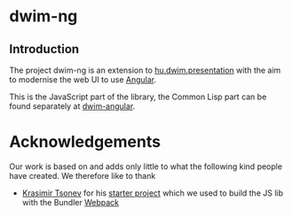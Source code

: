 * dwim-ng

** Introduction

The project dwim-ng is an extension to [[https://github.com/hu-dwim/hu.dwim.presentation][hu.dwim.presentation]] with the
aim to modernise the web UI to use [[http://angular.io][Angular]].

This is the JavaScript part of the library, the Common Lisp part can
be found separately at [[https://github.com/m-creations/dwim-angular][dwim-angular]].

* Acknowledgements

Our work is based on and adds only little to what the following kind
people have created. We therefore like to thank

- [[https://github.com/krasimir][Krasimir Tsonev]] for his [[https://github.com/krasimir/webpack-library-starter][starter project]] which we used to build the
  JS lib with the Bundler [[https://webpack.js.org/][Webpack]]

